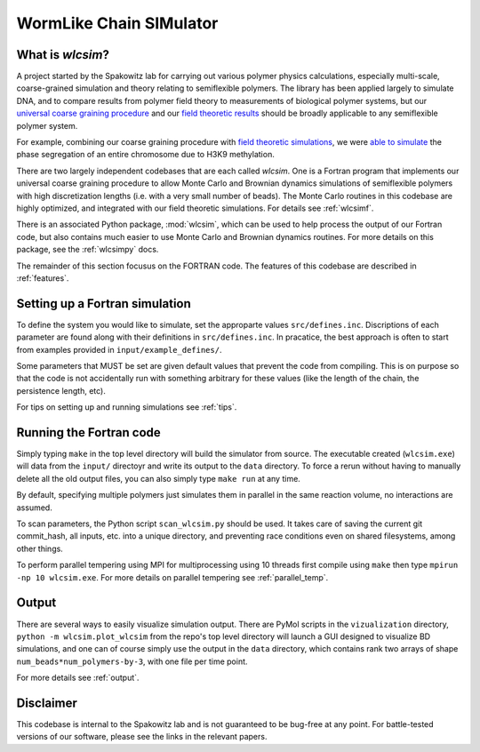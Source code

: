 WormLike Chain SIMulator
========================

.. image:: https://travis-ci.com/SpakowitzLab/wlcsim.svg?branch=master
    :target: https://travis-ci.com/SpakowitzLab/wlcsim

.. image:: https://readthedocs.org/projects/wlcsim/badge/?version=latest
    :target: https://wlcsim.readthedocs.io/en/latest/?badge=latest
    :alt: Documentation Status

What is *wlcsim*?
-------------------

A project started by the Spakowitz lab for carrying out various polymer physics
calculations, especially multi-scale, coarse-grained simulation and theory
relating to semiflexible polymers. The library has been applied largely to
simulate DNA, and to compare results from polymer field theory to measurements
of biological polymer systems, but our `universal coarse graining procedure
<https://journals.aps.org/pre/abstract/10.1103/PhysRevE.90.013304>`_ and our
`field <https://pubs.acs.org/doi/abs/10.1021/acs.macromol.5b02639>`_ `theoretic
<https://journals.aps.org/prl/abstract/10.1103/PhysRevLett.120.067802>`_
`results <https://pubs.acs.org/doi/abs/10.1021/acsmacrolett.7b00638>`_ should be
broadly applicable to any semiflexible polymer system.

For example, combining our coarse graining procedure with `field theoretic
simulations
<https://pubs.rsc.org/ko/content/articlelanding/2017/sm/c7sm00164a/unauth#!divAbstract>`_,
we were `able to simulate <https://www.pnas.org/content/115/50/12739>`_ the
phase segregation of an entire chromosome due to H3K9 methylation.


There are two largely independent codebases that are each called *wlcsim*.
One is a Fortran program that implements our universal coarse graining procedure
to allow Monte Carlo and Brownian dynamics simulations of semiflexible polymers
with high discretization lengths (i.e. with a very small number of beads). The
Monte Carlo routines in this codebase are highly optimized, and integrated with
our field theoretic simulations. For details see :ref:`wlcsimf`.

There is an associated Python package, :mod:`wlcsim`, which can be used to help
process the output of our Fortran code, but also contains much easier to use
Monte Carlo and Brownian dynamics routines. For more details on this package,
see the :ref:`wlcsimpy` docs.

The remainder of this section focusus on the FORTRAN code. The features of this
codebase are described in :ref:`features`.

Setting up a Fortran simulation
-------------------------------

To define the system you would like to simulate, set the approparte values
``src/defines.inc``.  Discriptions of each parameter are found along with their
definitions in ``src/defines.inc``.  In pracatice, the best approach is often to
start from examples provided in ``input/example_defines/``.

Some parameters that MUST be set are given default values that prevent the code
from compiling. This is on purpose so that the code is not accidentally run with
something arbitrary for these values (like the length of the chain, the
persistence length, etc).

For tips on setting up and running simulations see :ref:`tips`.

Running the Fortran code
------------------------

Simply typing ``make`` in the top level directory will build the simulator from
source. The executable created (``wlcsim.exe``) will data from the ``input/``
directoyr and write its output to the ``data`` directory.  To force a rerun
without having to manually delete all the old output files, you can also simply
type ``make run`` at any time.

By default, specifying multiple polymers just simulates them in parallel in the
same reaction volume, no interactions are assumed.

To scan parameters, the Python script ``scan_wlcsim.py`` should be used. It
takes care of saving the current git commit\_hash, all inputs, etc. into a
unique directory, and preventing race conditions even on shared filesystems,
among other things.

To perform parallel tempering using MPI for multiprocessing using 10 threads
first compile using ``make`` then type ``mpirun -np 10 wlcsim.exe``.  For more
details on parallel tempering see :ref:`parallel_temp`.

Output
------

There are several ways to easily visualize simulation output. There are PyMol
scripts in the ``vizualization`` directory, ``python -m wlcsim.plot_wlcsim``
from the repo's top level directory will launch a GUI designed to visualize BD
simulations, and one can of course simply use the output in the ``data``
directory, which contains rank two arrays of shape
``num_beads*num_polymers-by-3``, with one file per time point.

For more details see :ref:`output`.


Disclaimer
----------

This codebase is internal to the Spakowitz lab and is not guaranteed to be
bug-free at any point. For battle-tested versions of our software, please see
the links in the relevant papers.
